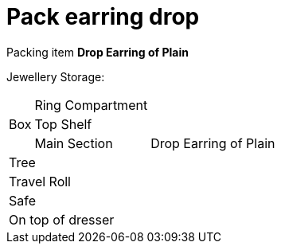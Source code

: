 = Pack earring drop

Packing item *Drop Earring of Plain*


Jewellery Storage:

[%autowidth]
|====
.3+| Box | Ring Compartment |   
| Top Shelf |                   
| Main Section |                Drop Earring of Plain
2+| Tree |                      
2+| Travel Roll |               
2+| Safe |                      
2+| On top of dresser |         
|====
